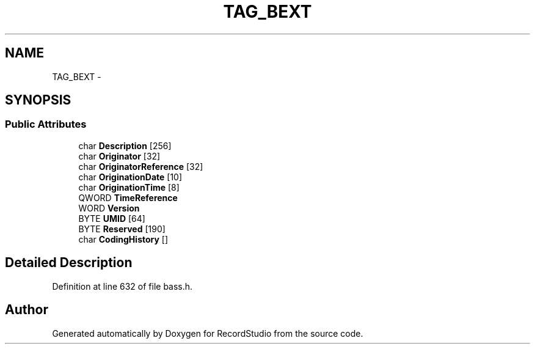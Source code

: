 .TH "TAG_BEXT" 3 "Sat Aug 31 2013" "RecordStudio" \" -*- nroff -*-
.ad l
.nh
.SH NAME
TAG_BEXT \- 
.SH SYNOPSIS
.br
.PP
.SS "Public Attributes"

.in +1c
.ti -1c
.RI "char \fBDescription\fP [256]"
.br
.ti -1c
.RI "char \fBOriginator\fP [32]"
.br
.ti -1c
.RI "char \fBOriginatorReference\fP [32]"
.br
.ti -1c
.RI "char \fBOriginationDate\fP [10]"
.br
.ti -1c
.RI "char \fBOriginationTime\fP [8]"
.br
.ti -1c
.RI "QWORD \fBTimeReference\fP"
.br
.ti -1c
.RI "WORD \fBVersion\fP"
.br
.ti -1c
.RI "BYTE \fBUMID\fP [64]"
.br
.ti -1c
.RI "BYTE \fBReserved\fP [190]"
.br
.ti -1c
.RI "char \fBCodingHistory\fP []"
.br
.in -1c
.SH "Detailed Description"
.PP 
Definition at line 632 of file bass\&.h\&.

.SH "Author"
.PP 
Generated automatically by Doxygen for RecordStudio from the source code\&.
